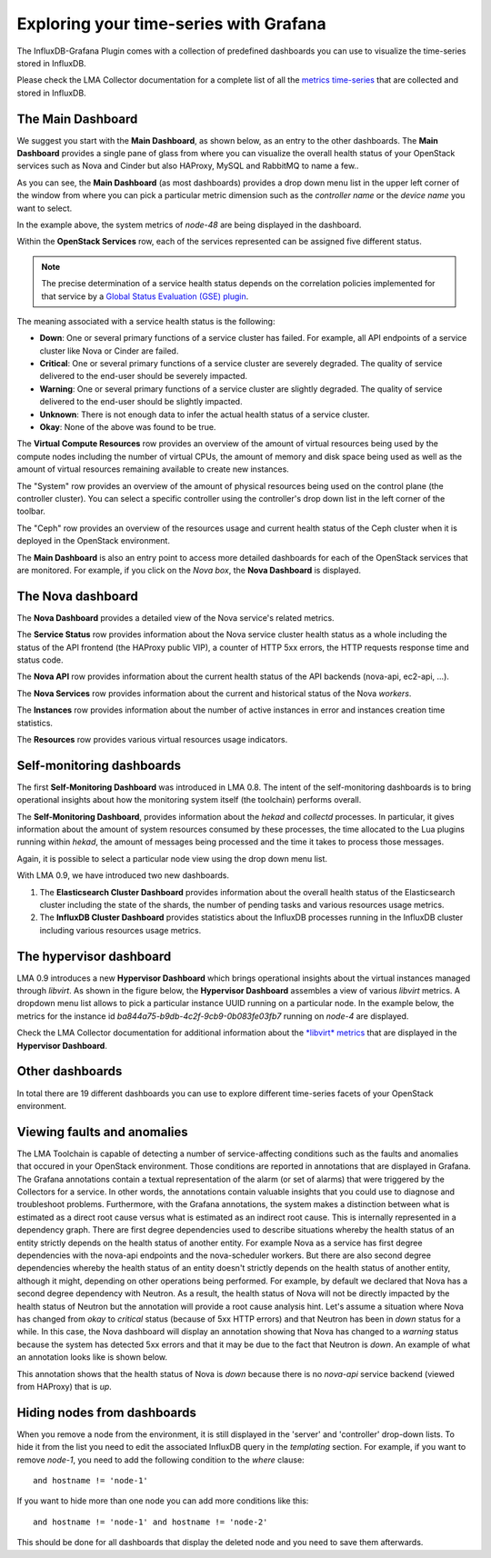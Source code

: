 .. _usage:

Exploring your time-series with Grafana
---------------------------------------

The InfluxDB-Grafana Plugin comes with a collection of predefined
dashboards you can use to visualize the time-series  stored in InfluxDB.

Please check the LMA Collector documentation for a complete list of all the
`metrics time-series <http://fuel-plugin-lma-collector.readthedocs.org/en/latest/appendix_b.html>`_
that are collected and stored in InfluxDB.

The Main Dashboard
++++++++++++++++++

We suggest you start with the **Main Dashboard**, as shown
below, as an entry to the other dashboards.
The **Main Dashboard** provides a single pane of glass from where you can visualize the
overall health status of your OpenStack services such as Nova and Cinder
but also HAProxy, MySQL and RabbitMQ to name a few..

.. image:: ../images/grafana_main.png
   :width: 800

As you can see, the **Main Dashboard** (as most dashboards) provides
a drop down menu list in the upper left corner of the window
from where you can pick a particular metric dimension such as
the *controller name* or the *device name* you want to select.

In the example above, the system metrics of *node-48* are
being displayed in the dashboard.

Within the **OpenStack Services** row, each of the services
represented can be assigned five different status.

.. note:: The precise determination of a service health status depends
   on the correlation policies implemented for that service by a `Global Status Evaluation (GSE)
   plugin <http://fuel-plugin-lma-collector.readthedocs.org/en/latest/alarms.html#cluster-policies>`_.

The meaning associated with a service health status is the following:

- **Down**: One or several primary functions of a service
  cluster has failed. For example,
  all API endpoints of a service cluster like Nova
  or Cinder are failed.
- **Critical**: One or several primary functions of a
  service cluster are severely degraded. The quality
  of service delivered to the end-user should be severely
  impacted.
- **Warning**: One or several primary functions of a
  service cluster are slightly degraded. The quality
  of service delivered to the end-user should be slightly
  impacted.
- **Unknown**: There is not enough data to infer the actual
  health status of a service cluster.
- **Okay**: None of the above was found to be true.

The **Virtual Compute Resources** row provides an overview of
the amount of virtual resources being used by the compute nodes
including the number of virtual CPUs, the amount of memory
and disk space being used as well as the amount of virtual
resources remaining available to create new instances.

The "System" row provides an overview of the amount of physical
resources being used on the control plane (the controller cluster).
You can select a specific controller using the
controller's drop down list in the left corner of the toolbar.

The "Ceph" row provides an overview of the resources usage
and current health status of the Ceph cluster when it is deployed
in the OpenStack environment.

The **Main Dashboard** is also an entry point to access more detailed
dashboards for each of the OpenStack services that are monitored.
For example, if you click on the *Nova box*, the **Nova
Dashboard** is displayed.

.. image:: ../images/grafana_nova.png
   :width: 800

The Nova dashboard
++++++++++++++++++

The **Nova Dashboard** provides a detailed view of the
Nova service's related metrics.

The **Service Status** row provides information about the Nova service
cluster health status as a whole including the status of the API frontend
(the HAProxy public VIP), a counter of HTTP 5xx errors,
the HTTP requests response time and status code.

The **Nova API** row provides information about the current health status of
the API backends (nova-api, ec2-api, ...).

The **Nova Services** row provides information about the current and
historical status of the Nova *workers*.

The **Instances** row provides information about the number of active
instances in error and instances creation time statistics.

The **Resources** row provides various virtual resources usage indicators.

Self-monitoring dashboards
++++++++++++++++++++++++++

The first **Self-Monitoring Dashboard** was introduced in LMA 0.8.
The intent of the self-monitoring dashboards is to bring operational
insights about how the monitoring system itself (the toolchain) performs overall.

The **Self-Monitoring Dashboard**, provides information about the *hekad*
and *collectd* processes.
In particular, it gives information about the amount of system resources
consumed by these processes, the time allocated to the Lua plugins
running within *hekad*, the amount of messages being processed and
the time it takes to process those messages.

Again, it is possible to select a particular node view using the drop down
menu list.

With LMA 0.9, we have introduced two new dashboards.

#. The **Elasticsearch Cluster Dashboard** provides information about
   the overall health status of the Elasticsearch cluster including
   the state of the shards, the number of pending tasks and various resources
   usage metrics.

#. The **InfluxDB Cluster Dashboard** provides statistics about the InfluxDB
   processes running in the InfluxDB cluster including various resources usage metrics.


The hypervisor dashboard
++++++++++++++++++++++++

LMA 0.9 introduces a new **Hypervisor Dashboard** which brings operational
insights about the virtual instances managed through *libvirt*.
As shown in the figure below, the **Hypervisor Dashboard** assembles a
view of various *libvirt* metrics. A dropdown menu list allows to pick
a particular instance UUID running on a particular node. In the
example below, the metrics for the instance id *ba844a75-b9db-4c2f-9cb9-0b083fe03fb7*
running on *node-4* are displayed.

.. image:: ../images/grafana_hypervisor.png
   :width: 800

Check the LMA Collector documentation for additional information about the
`*libvirt* metrics <http://fuel-plugin-lma-collector.readthedocs.org/en/latest/appendix_b.html#libvirt>`_
that are displayed in the **Hypervisor Dashboard**.

Other dashboards
++++++++++++++++

In total there are 19 different dashboards you can use to
explore different time-series facets of your OpenStack environment.

Viewing faults and anomalies
++++++++++++++++++++++++++++

The LMA Toolchain is capable of detecting a number of service-affecting
conditions such as the faults and anomalies that occured in your OpenStack
environment.
Those conditions are reported in annotations that are displayed in
Grafana. The Grafana annotations contain a textual
representation of the alarm (or set of alarms) that were triggered
by the Collectors for a service.
In other words, the annotations contain valuable insights
that you could use to diagnose and
troubleshoot problems. Furthermore, with the Grafana annotations,
the system makes a distinction between what is estimated as a
direct root cause versus what is estimated as an indirect
root cause. This is internally represented in a dependency graph.
There are first degree dependencies used to describe situations
whereby the health status of an entity
strictly depends on the health status of another entity. For
example Nova as a service has first degree dependencies
with the nova-api endpoints and the nova-scheduler workers. But
there are also second degree dependencies whereby the health
status of an entity doesn't strictly depends on the health status
of another entity, although it might, depending on other operations
being performed. For example, by default we declared that Nova
has a second degree dependency with Neutron. As a result, the
health status of Nova will not be directly impacted by the health
status of Neutron but the annotation will provide
a root cause analysis hint. Let's assume a situation
where Nova has changed from *okay* to *critical* status (because of
5xx HTTP errors) and that Neutron has been in *down* status for a while.
In this case, the Nova dashboard will display an annotation showing that
Nova has changed to a *warning* status because the system has detected
5xx errors and that it may be due to the fact that Neutron is *down*.
An example of what an annotation looks like is shown below.

.. image:: ../images/grafana_nova_annot.png
   :width: 800

This annotation shows that the health status of Nova is *down*
because there is no *nova-api* service backend (viewed from HAProxy)
that is *up*.

Hiding nodes from dashboards
++++++++++++++++++++++++++++

When you remove a node from the environment, it is still displayed in
the 'server' and 'controller' drop-down lists. To hide it from the list
you need to edit the associated InfluxDB query in the *templating* section.
For example, if you want to remove *node-1*, you need to add the following
condition to the *where* clause::

    and hostname != 'node-1'


.. image:: ../images/remove_controllers_from_templating.png

If you want to hide more than one node you can add more conditions like this::

    and hostname != 'node-1' and hostname != 'node-2'

This should be done for all dashboards that display the deleted node and you
need to save them afterwards.